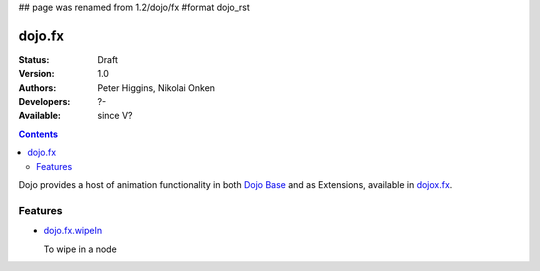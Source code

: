 ## page was renamed from 1.2/dojo/fx
#format dojo_rst

dojo.fx
=======

:Status: Draft
:Version: 1.0
:Authors: Peter Higgins, Nikolai Onken
:Developers: ?-
:Available: since V?

.. contents::
    :depth: 2

Dojo provides a host of animation functionality in both `Dojo Base <dojo/_base/fx>`__ and as Extensions, available in `dojox.fx <dojox/fx>`__.


========
Features
========

* `dojo.fx.wipeIn <dojo/fx/wipeIn>`_

  To wipe in a node
